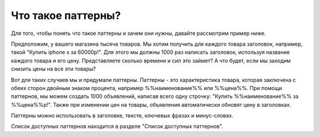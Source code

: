 Что такое паттерны?
===================

.. figure:: ../img/hsjdd.png
    :align: center

Для того, чтобы понять что такое паттерны и зачем они нужны, давайте рассмотрим пример ниже.

Предположим, у вашего магазина тысяча товаров.
Мы хотим получить для каждого товара заголовок, например, такой "Купить iphone x за 60000р!".
Для этого мы должны 1000 раз написать заголовок, используя название каждого товара и его цену.
Представляете сколько времени и сил это займет? А что будет, если мы заходим снизить цены на все эти товары?

Вот для таких случаев мы и придумали паттерны. Паттерны - это характеристика товара, которая заключена с обеих сторон двойным знаком процента, например
%%наименование%% или %%цена%%. При помощи паттернов, мы можем создать 1000 объявлений, написав всего одну строчку: "Купить %%наименование%% за %%цена%%р!".
Также при изменении цен на товары, объявления автоматически обновят цену в заголовках.

Паттерны можно использовать в заголовке, тексте, ключевых фразах и минус-словах.

Список доступных паттернов находится в разделе "Список доступных паттернов".